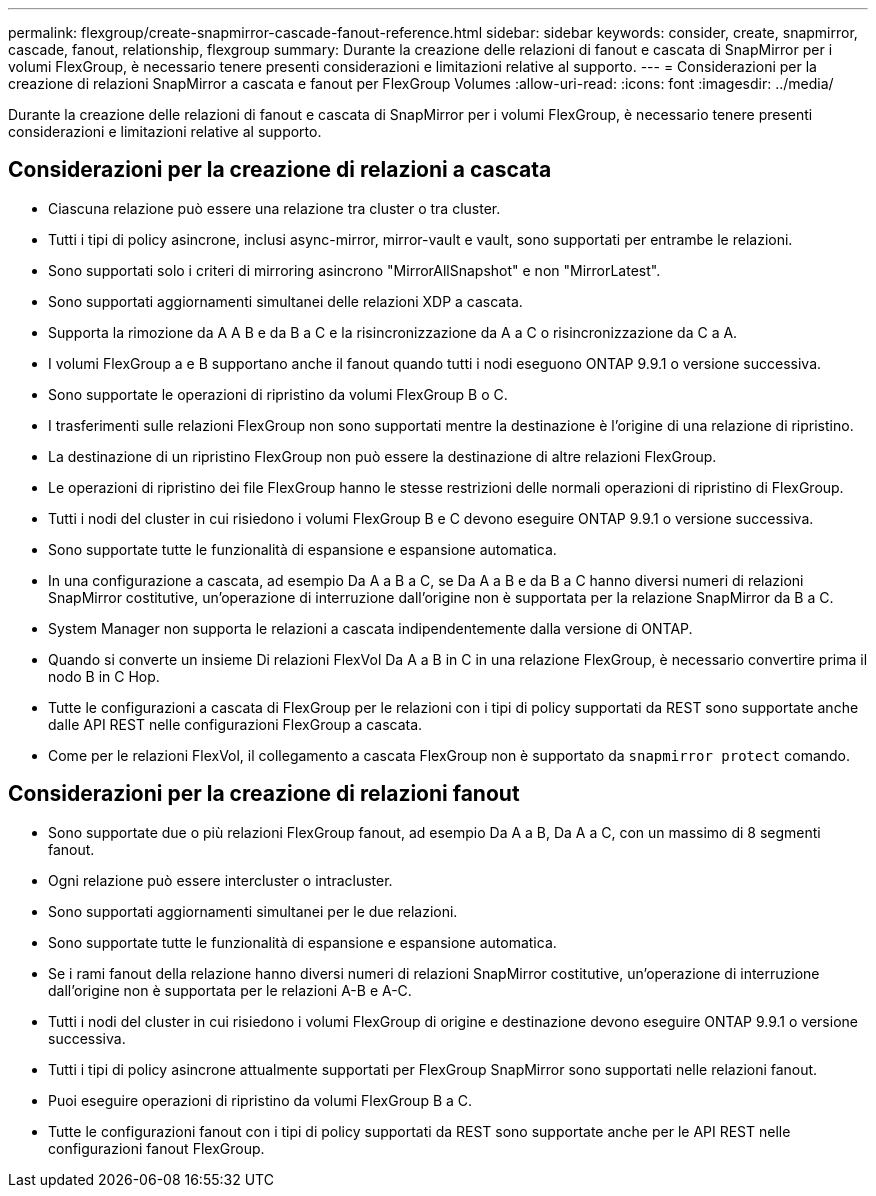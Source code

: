 ---
permalink: flexgroup/create-snapmirror-cascade-fanout-reference.html 
sidebar: sidebar 
keywords: consider, create, snapmirror, cascade, fanout, relationship, flexgroup 
summary: Durante la creazione delle relazioni di fanout e cascata di SnapMirror per i volumi FlexGroup, è necessario tenere presenti considerazioni e limitazioni relative al supporto. 
---
= Considerazioni per la creazione di relazioni SnapMirror a cascata e fanout per FlexGroup Volumes
:allow-uri-read: 
:icons: font
:imagesdir: ../media/


[role="lead"]
Durante la creazione delle relazioni di fanout e cascata di SnapMirror per i volumi FlexGroup, è necessario tenere presenti considerazioni e limitazioni relative al supporto.



== Considerazioni per la creazione di relazioni a cascata

* Ciascuna relazione può essere una relazione tra cluster o tra cluster.
* Tutti i tipi di policy asincrone, inclusi async-mirror, mirror-vault e vault, sono supportati per entrambe le relazioni.
* Sono supportati solo i criteri di mirroring asincrono "MirrorAllSnapshot" e non "MirrorLatest".
* Sono supportati aggiornamenti simultanei delle relazioni XDP a cascata.
* Supporta la rimozione da A A B e da B a C e la risincronizzazione da A a C o risincronizzazione da C a A.
* I volumi FlexGroup a e B supportano anche il fanout quando tutti i nodi eseguono ONTAP 9.9.1 o versione successiva.
* Sono supportate le operazioni di ripristino da volumi FlexGroup B o C.
* I trasferimenti sulle relazioni FlexGroup non sono supportati mentre la destinazione è l'origine di una relazione di ripristino.
* La destinazione di un ripristino FlexGroup non può essere la destinazione di altre relazioni FlexGroup.
* Le operazioni di ripristino dei file FlexGroup hanno le stesse restrizioni delle normali operazioni di ripristino di FlexGroup.
* Tutti i nodi del cluster in cui risiedono i volumi FlexGroup B e C devono eseguire ONTAP 9.9.1 o versione successiva.
* Sono supportate tutte le funzionalità di espansione e espansione automatica.
* In una configurazione a cascata, ad esempio Da A a B a C, se Da A a B e da B a C hanno diversi numeri di relazioni SnapMirror costitutive, un'operazione di interruzione dall'origine non è supportata per la relazione SnapMirror da B a C.
* System Manager non supporta le relazioni a cascata indipendentemente dalla versione di ONTAP.
* Quando si converte un insieme Di relazioni FlexVol Da A a B in C in una relazione FlexGroup, è necessario convertire prima il nodo B in C Hop.
* Tutte le configurazioni a cascata di FlexGroup per le relazioni con i tipi di policy supportati da REST sono supportate anche dalle API REST nelle configurazioni FlexGroup a cascata.
* Come per le relazioni FlexVol, il collegamento a cascata FlexGroup non è supportato da `snapmirror protect` comando.




== Considerazioni per la creazione di relazioni fanout

* Sono supportate due o più relazioni FlexGroup fanout, ad esempio Da A a B, Da A a C, con un massimo di 8 segmenti fanout.
* Ogni relazione può essere intercluster o intracluster.
* Sono supportati aggiornamenti simultanei per le due relazioni.
* Sono supportate tutte le funzionalità di espansione e espansione automatica.
* Se i rami fanout della relazione hanno diversi numeri di relazioni SnapMirror costitutive, un'operazione di interruzione dall'origine non è supportata per le relazioni A-B e A-C.
* Tutti i nodi del cluster in cui risiedono i volumi FlexGroup di origine e destinazione devono eseguire ONTAP 9.9.1 o versione successiva.
* Tutti i tipi di policy asincrone attualmente supportati per FlexGroup SnapMirror sono supportati nelle relazioni fanout.
* Puoi eseguire operazioni di ripristino da volumi FlexGroup B a C.
* Tutte le configurazioni fanout con i tipi di policy supportati da REST sono supportate anche per le API REST nelle configurazioni fanout FlexGroup.

